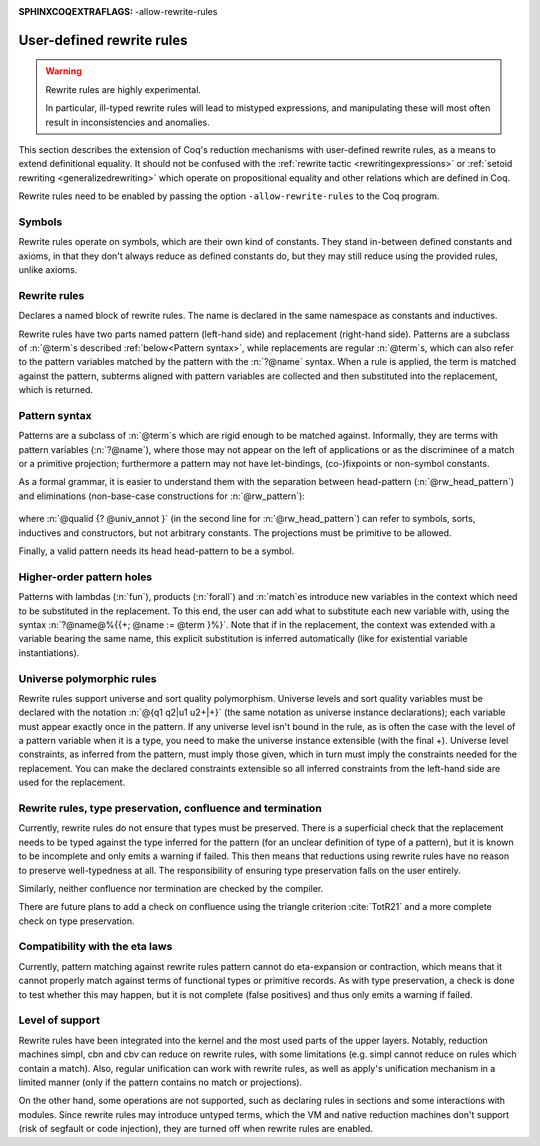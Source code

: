 :SPHINXCOQEXTRAFLAGS: -allow-rewrite-rules

.. _rewrite_rules:

User-defined rewrite rules
==========================

.. warning::

   Rewrite rules are highly experimental.

   In particular, ill-typed rewrite rules will lead to mistyped expressions,
   and manipulating these will most often result in inconsistencies and anomalies.


This section describes the extension of Coq's reduction mechanisms with user-defined rewrite rules,
as a means to extend definitional equality. It should not be confused with the :ref:`rewrite tactic <rewritingexpressions>`
or :ref:`setoid rewriting <generalizedrewriting>` which operate on propositional equality and other relations which are defined in Coq.

Rewrite rules need to be enabled by passing the option ``-allow-rewrite-rules``
to the Coq program.

   .. exn:: Rewrite rule declaration requires passing the flag "-allow-rewrite-rules".
      :undocumented:

Symbols
-----------------

Rewrite rules operate on symbols, which are their own kind of constants.
They stand in-between defined constants and axioms,
in that they don't always reduce as defined constants do,
but they may still reduce using the provided rules, unlike axioms.

.. cmd:: {| Symbol | Symbols } {| @assumpt | {+ ( @assumpt ) } }
   :name: Symbol; Symbols

   Binds an :n:`@ident` to a :n:`@type` as a symbol.

   .. coqtop:: in

      Symbol pplus : nat -> nat -> nat.
      Notation "a ++ b" := (pplus a b).

Rewrite rules
---------------
.. cmd:: Rewrite {| Rule | Rules } @ident := {? %| } {+| @rewrite_rule }
  :name: Rewrite Rule; Rewrite Rules

  .. insertprodn rewrite_rule rewrite_rule

  .. prodn::
     rewrite_rule ::= {? @univ_decl %|- } @rw_pattern ==> @term

Declares a named block of rewrite rules. The name is declared in the same namespace as constants and inductives.

Rewrite rules have two parts named pattern (left-hand side) and replacement (right-hand side).
Patterns are a subclass of :n:`@term`\s described :ref:`below<Pattern syntax>`,
while replacements are regular :n:`@term`\s,
which can also refer to the pattern variables matched by the pattern with the :n:`?@name` syntax.
When a rule is applied, the term is matched against the pattern,
subterms aligned with pattern variables are collected
and then substituted into the replacement, which is returned.

  .. coqtop:: all

     Rewrite Rule pplus_rewrite :=
     | ?n ++ 0 ==> ?n
     | ?n ++ S ?m ==> S (?n ++ ?m)
     | 0 ++ ?n ==> ?n
     | S ?n ++ ?m ==> S (?n ++ ?m).

.. _Pattern syntax:

Pattern syntax
--------------

Patterns are a subclass of :n:`@term`\s which are rigid enough to be matched against.
Informally, they are terms with pattern variables (:n:`?@name`),
where those may not appear on the left of applications or as the discriminee of a match or a primitive projection;
furthermore a pattern may not have let-bindings, (co-)fixpoints or non-symbol constants.

As a formal grammar, it is easier to understand them with the separation between head-pattern (:n:`@rw_head_pattern`)
and eliminations (non-base-case constructions for :n:`@rw_pattern`):

  .. prodn::
     rw_pattern ::= @rw_head_pattern
     | @rw_pattern {+ @rw_pattern_arg }
     | @rw_pattern .( @qualid {? @univ_annot } )
     | match @rw_pattern {? as @name } {? in @pattern } {? return @rw_pattern_arg } with {? | } {*| @pattern => @rw_pattern_arg } end
     rw_head_pattern ::= @ident
     | @qualid {? @univ_annot }
     | fun {+ ({+ @name } {? : @rw_pattern_arg}) } => @rw_pattern_arg
     | forall {+ ({+ @name } {? : @rw_pattern_arg}) }, @rw_pattern_arg
     rw_pattern_arg ::= ?@name
     | _
     | @rw_pattern

where :n:`@qualid {? @univ_annot }` (in the second line for :n:`@rw_head_pattern`) can refer to symbols, sorts, inductives and constructors, but not arbitrary constants.
The projections must be primitive to be allowed.

Finally, a valid pattern needs its head head-pattern to be a symbol.


Higher-order pattern holes
--------------------------

Patterns with lambdas (:n:`fun`), products (:n:`forall`) and :n:`match`\es
introduce new variables in the context which need to be substituted in the replacement.
To this end, the user can add what to substitute each new variable with,
using the syntax :n:`?@name@%{{+; @name := @term }%}`.
Note that if in the replacement, the context was extended with a variable bearing the same name,
this explicit substitution is inferred automatically (like for existential variable instantiations).


   .. coqtop:: all warn

      Symbol raise : forall (A : Type), A.
      Rewrite Rule raise_nat :=
        match raise nat as n return ?P
        with 0 => _ | S _ => _ end
        ==> raise ?P@{n := raise nat}.

      Symbol id : forall (A : Type), A -> A.
      Rewrite Rule id_rew :=
        id (forall (x : ?A), ?P) ?f ==> fun (x : ?A) => id ?P (?f x).

Universe polymorphic rules
--------------------------

Rewrite rules support universe and sort quality polymorphism.
Universe levels and sort quality variables must be declared with the notation :n:`@{q1 q2|u1 u2+|+}`
(the same notation as universe instance declarations);
each variable must appear exactly once in the pattern.
If any universe level isn't bound in the rule,
as is often the case with the level of a pattern variable when it is a type,
you need to make the universe instance extensible (with the final +).
Universe level constraints, as inferred from the pattern, must imply those given,
which in turn must imply the constraints needed for the replacement.
You can make the declared constraints extensible
so all inferred constraints from the left-hand side are used for the replacement.

   .. coqtop:: reset all warn

      #[universes(polymorphic)] Symbol raise@{q|u|} : forall (A : Type@{q|u}), A.
      Rewrite Rule raise_nat :=
        @{q|u+|+} |- raise@{q|u} (forall (x : ?A), ?P) ==> fun (x : ?A) => raise@{q|u} ?P.

Rewrite rules, type preservation, confluence and termination
------------------------------------------------------------

Currently, rewrite rules do not ensure that types must be preserved.
There is a superficial check that the replacement needs to be typed
against the type inferred for the pattern (for an unclear definition of type of a pattern),
but it is known to be incomplete and only emits a warning if failed.
This then means that reductions using rewrite rules have no reason to preserve well-typedness at all.
The responsibility of ensuring type preservation falls on the user entirely.

Similarly, neither confluence nor termination are checked by the compiler.

There are future plans to add a check on confluence using the triangle criterion :cite:`TotR21`
and a more complete check on type preservation.

Compatibility with the eta laws
-------------------------------

Currently, pattern matching against rewrite rules pattern cannot do eta-expansion or contraction,
which means that it cannot properly match against terms of functional types or primitive records.
As with type preservation, a check is done to test whether this may happen,
but it is not complete (false positives) and thus only emits a warning if failed.

Level of support
----------------

Rewrite rules have been integrated into the kernel and the most used parts of the upper layers.
Notably, reduction machines simpl, cbn and cbv can reduce on rewrite rules,
with some limitations (e.g. simpl cannot reduce on rules which contain a match).
Also, regular unification can work with rewrite rules,
as well as apply's unification mechanism in a limited manner
(only if the pattern contains no match or projections).

On the other hand, some operations are not supported,
such as declaring rules in sections and some interactions with modules.
Since rewrite rules may introduce untyped terms,
which the VM and native reduction machines don't support (risk of segfault or code injection),
they are turned off when rewrite rules are enabled.
